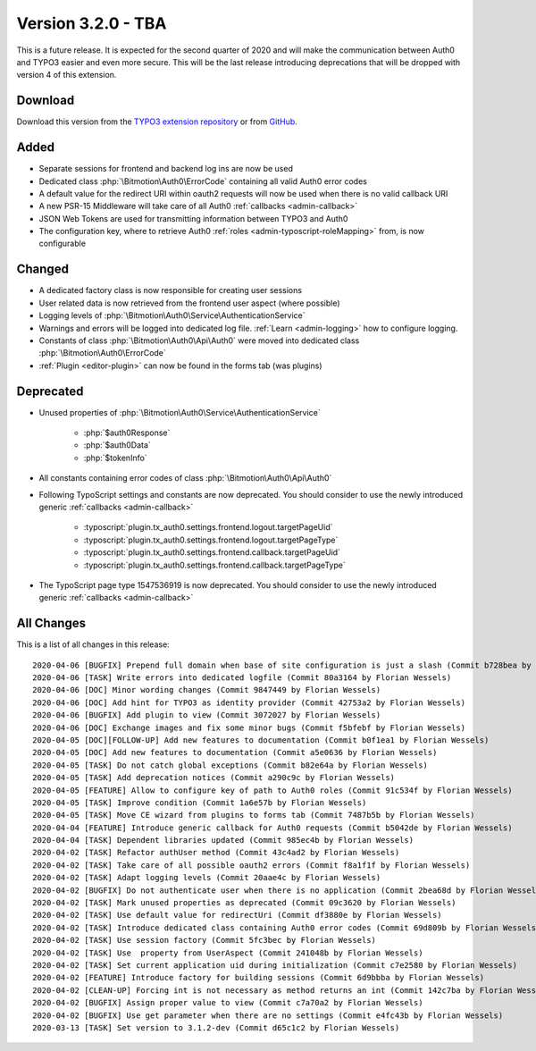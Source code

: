 ﻿.. include:: ../../Includes.txt

==========================
Version 3.2.0 - TBA
==========================

This is a future release. It is expected for the second quarter of 2020 and will make the communication between Auth0 and TYPO3
easier and even more secure. This will be the last release introducing deprecations that will be dropped with version 4 of this
extension.

Download
========

Download this version from the `TYPO3 extension repository <https://extensions.typo3.org/extension/auth0/>`__ or from
`GitHub <https://github.com/Leuchtfeuer/auth0-for-typo3/releases/tag/v3.2.0>`__.

Added
=====

* Separate sessions for frontend and backend log ins are now be used
* Dedicated class :php:`\Bitmotion\Auth0\ErrorCode` containing all valid Auth0 error codes
* A default value for the redirect URI within oauth2 requests will now be used when there is no valid callback URI
* A new PSR-15 Middleware will take care of all Auth0 :ref:`callbacks <admin-callback>`
* JSON Web Tokens are used for transmitting information between TYPO3 and Auth0
* The configuration key, where to retrieve Auth0 :ref:`roles <admin-typoscript-roleMapping>` from, is now configurable

Changed
=======

* A dedicated factory class is now responsible for creating user sessions
* User related data is now retrieved from the frontend user aspect (where possible)
* Logging levels of :php:`\Bitmotion\Auth0\Service\AuthenticationService`
* Warnings and errors will be logged into dedicated log file. :ref:`Learn <admin-logging>` how to configure logging.
* Constants of class :php:`\Bitmotion\Auth0\Api\Auth0` were moved into dedicated class :php:`\Bitmotion\Auth0\ErrorCode`
* :ref:`Plugin <editor-plugin>` can now be found in the forms tab (was plugins)

Deprecated
==========

* Unused properties of :php:`\Bitmotion\Auth0\Service\AuthenticationService`

   * :php:`$auth0Response`
   * :php:`$auth0Data`
   * :php:`$tokenInfo`

* All constants containing error codes of class :php:`\Bitmotion\Auth0\Api\Auth0`
* Following TypoScript settings and constants are now deprecated. You should consider to use the newly introduced generic
  :ref:`callbacks <admin-callback>`

   * :typoscript:`plugin.tx_auth0.settings.frontend.logout.targetPageUid`
   * :typoscript:`plugin.tx_auth0.settings.frontend.logout.targetPageType`
   * :typoscript:`plugin.tx_auth0.settings.frontend.callback.targetPageUid`
   * :typoscript:`plugin.tx_auth0.settings.frontend.callback.targetPageType`

* The TypoScript page type 1547536919 is now deprecated. You should consider to use the newly introduced generic
  :ref:`callbacks <admin-callback>`

All Changes
===========

This is a list of all changes in this release::

   2020-04-06 [BUGFIX] Prepend full domain when base of site configuration is just a slash (Commit b728bea by Florian Wessels)
   2020-04-06 [TASK] Write errors into dedicated logfile (Commit 80a3164 by Florian Wessels)
   2020-04-06 [DOC] Minor wording changes (Commit 9847449 by Florian Wessels)
   2020-04-06 [DOC] Add hint for TYPO3 as identity provider (Commit 42753a2 by Florian Wessels)
   2020-04-06 [BUGFIX] Add plugin to view (Commit 3072027 by Florian Wessels)
   2020-04-06 [DOC] Exchange images and fix some minor bugs (Commit f5bfebf by Florian Wessels)
   2020-04-05 [DOC][FOLLOW-UP] Add new features to documentation (Commit b0f1ea1 by Florian Wessels)
   2020-04-05 [DOC] Add new features to documentation (Commit a5e0636 by Florian Wessels)
   2020-04-05 [TASK] Do not catch global exceptions (Commit b82e64a by Florian Wessels)
   2020-04-05 [TASK] Add deprecation notices (Commit a290c9c by Florian Wessels)
   2020-04-05 [FEATURE] Allow to configure key of path to Auth0 roles (Commit 91c534f by Florian Wessels)
   2020-04-05 [TASK] Improve condition (Commit 1a6e57b by Florian Wessels)
   2020-04-05 [TASK] Move CE wizard from plugins to forms tab (Commit 7487b5b by Florian Wessels)
   2020-04-04 [FEATURE] Introduce generic callback for Auth0 requests (Commit b5042de by Florian Wessels)
   2020-04-04 [TASK] Dependent libraries updated (Commit 985ec4b by Florian Wessels)
   2020-04-02 [TASK] Refactor authUser method (Commit 43c4ad2 by Florian Wessels)
   2020-04-02 [TASK] Take care of all possible oauth2 errors (Commit f8a1f1f by Florian Wessels)
   2020-04-02 [TASK] Adapt logging levels (Commit 20aae4c by Florian Wessels)
   2020-04-02 [BUGFIX] Do not authenticate user when there is no application (Commit 2bea68d by Florian Wessels)
   2020-04-02 [TASK] Mark unused properties as deprecated (Commit 09c3620 by Florian Wessels)
   2020-04-02 [TASK] Use default value for redirectUri (Commit df3880e by Florian Wessels)
   2020-04-02 [TASK] Introduce dedicated class containing Auth0 error codes (Commit 69d809b by Florian Wessels)
   2020-04-02 [TASK] Use session factory (Commit 5fc3bec by Florian Wessels)
   2020-04-02 [TASK] Use  property from UserAspect (Commit 241048b by Florian Wessels)
   2020-04-02 [TASK] Set current application uid during initialization (Commit c7e2580 by Florian Wessels)
   2020-04-02 [FEATURE] Introduce factory for building sessions (Commit 6d9bbba by Florian Wessels)
   2020-04-02 [CLEAN-UP] Forcing int is not necessary as method returns an int (Commit 142c7ba by Florian Wessels)
   2020-04-02 [BUGFIX] Assign proper value to view (Commit c7a70a2 by Florian Wessels)
   2020-04-02 [BUGFIX] Use get parameter when there are no settings (Commit e4fc43b by Florian Wessels)
   2020-03-13 [TASK] Set version to 3.1.2-dev (Commit d65c1c2 by Florian Wessels)
